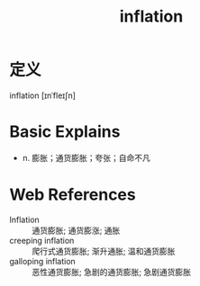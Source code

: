#+title: inflation
#+roam_tags:英语单词

* 定义
  
inflation [ɪnˈfleɪʃn]

* Basic Explains
- n. 膨胀；通货膨胀；夸张；自命不凡

* Web References
- Inflation :: 通货膨胀; 通货膨涨; 通胀
- creeping inflation :: 爬行式通货膨胀; 渐升通胀; 温和通货膨胀
- galloping inflation :: 恶性通货膨胀; 急剧的通货膨胀; 急剧通货膨胀
